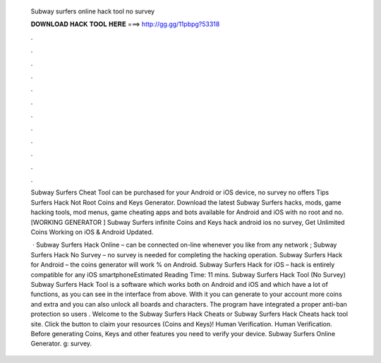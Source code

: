   Subway surfers online hack tool no survey
  
  
  
  𝐃𝐎𝐖𝐍𝐋𝐎𝐀𝐃 𝐇𝐀𝐂𝐊 𝐓𝐎𝐎𝐋 𝐇𝐄𝐑𝐄 ===> http://gg.gg/11pbpg?53318
  
  
  
  .
  
  
  
  .
  
  
  
  .
  
  
  
  .
  
  
  
  .
  
  
  
  .
  
  
  
  .
  
  
  
  .
  
  
  
  .
  
  
  
  .
  
  
  
  .
  
  
  
  .
  
  Subway Surfers Cheat Tool can be purchased for your Android or iOS device, no survey no offers Tips Surfers Hack Not Root Coins and Keys Generator. Download the latest Subway Surfers hacks, mods, game hacking tools, mod menus, game cheating apps and bots available for Android and iOS with no root and no. [WORKING GENERATOR ] Subway Surfers infinite Coins and Keys hack android ios no survey, Get Unlimited Coins Working on iOS & Android Updated.
  
   · Subway Surfers Hack Online – can be connected on-line whenever you like from any network ; Subway Surfers Hack No Survey – no survey is needed for completing the hacking operation. Subway Surfers Hack for Android – the coins generator will work % on Android. Subway Surfers Hack for iOS – hack is entirely compatible for any iOS smartphoneEstimated Reading Time: 11 mins. Subway Surfers Hack Tool (No Survey) Subway Surfers Hack Tool is a software which works both on Android and iOS and which have a lot of functions, as you can see in the interface from above. With it you can generate to your account more coins and extra and you can also unlock all boards and characters. The program have integrated a proper anti-ban protection so users . Welcome to the Subway Surfers Hack Cheats or Subway Surfers Hack Cheats hack tool site. Click the button to claim your resources (Coins and Keys)! Human Verification. Human Verification. Before generating Coins, Keys and other features you need to verify your device. Subway Surfers Online Generator. g: survey.
